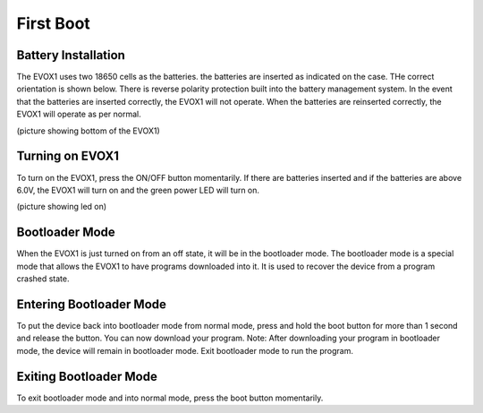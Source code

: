 First Boot
=======================

.. _Battery Installation:

Battery Installation
------------

The EVOX1 uses two 18650 cells as the batteries. the batteries are inserted as indicated on the case. THe correct orientation is shown below. There is reverse polarity protection built into the battery management system. In the event that the batteries are inserted correctly, the EVOX1 will not operate. When the batteries are reinserted correctly, the EVOX1 will operate as per normal.

(picture showing bottom of the EVOX1)

.. _Turning on EVOX1

Turning on EVOX1
----------------

To turn on the EVOX1, press the ON/OFF button momentarily. If there are batteries inserted and if the batteries are above 6.0V, the EVOX1 will turn on and the green power LED will turn on.

(picture showing led on)

.. _Bootloader Mode

Bootloader Mode
----------------

When the EVOX1 is just turned on from an off state, it will be in the bootloader mode. The bootloader mode is a special mode that allows the EVOX1 to have programs downloaded into it. It is used to recover the device from a program crashed state.

.. _Entering Bootloader Mode

Entering Bootloader Mode
----------------

To put the device back into bootloader mode from normal mode, press and hold the boot button for more than 1 second and release the button. You can now download your program. 
Note: After downloading your program in bootloader mode, the device will remain in bootloader mode. Exit bootloader mode to run the program. 

.. _Exiting Bootloader Mode

Exiting Bootloader Mode
----------------

To exit bootloader mode and into normal mode, press the boot button momentarily.



